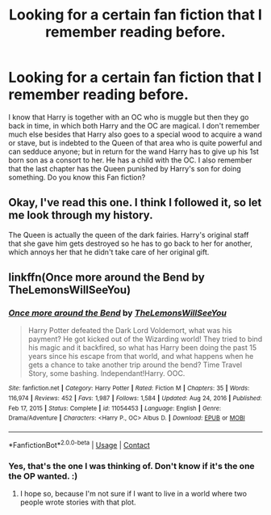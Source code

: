 #+TITLE: Looking for a certain fan fiction that I remember reading before.

* Looking for a certain fan fiction that I remember reading before.
:PROPERTIES:
:Author: lynxman28
:Score: 2
:DateUnix: 1611096619.0
:DateShort: 2021-Jan-20
:FlairText: What's That Fic?
:END:
I know that Harry is together with an OC who is muggle but then they go back in time, in which both Harry and the OC are magical. I don't remember much else besides that Harry also goes to a special wood to acquire a wand or stave, but is indebted to the Queen of that area who is quite powerful and can sedduce anyone; but in return for the wand Harry has to give up his 1st born son as a consort to her. He has a child with the OC. I also remember that the last chapter has the Queen punished by Harry's son for doing something. Do you know this Fan fiction?


** Okay, I've read this one. I think I followed it, so let me look through my history.

The Queen is actually the queen of the dark fairies. Harry's original staff that she gave him gets destroyed so he has to go back to her for another, which annoys her that he didn't take care of her original gift.
:PROPERTIES:
:Author: JennaSayquah
:Score: 1
:DateUnix: 1611097334.0
:DateShort: 2021-Jan-20
:END:


** linkffn(Once more around the Bend by TheLemonsWillSeeYou)
:PROPERTIES:
:Author: TheLetterJ0
:Score: 1
:DateUnix: 1611107204.0
:DateShort: 2021-Jan-20
:END:

*** [[https://www.fanfiction.net/s/11054453/1/][*/Once more around the Bend/*]] by [[https://www.fanfiction.net/u/5676693/TheLemonsWillSeeYou][/TheLemonsWillSeeYou/]]

#+begin_quote
  Harry Potter defeated the Dark Lord Voldemort, what was his payment? He got kicked out of the Wizarding world! They tried to bind his magic and it backfired, so what has Harry been doing the past 15 years since his escape from that world, and what happens when he gets a chance to take another trip around the bend? Time Travel Story, some bashing. Independant!Harry. OOC.
#+end_quote

^{/Site/:} ^{fanfiction.net} ^{*|*} ^{/Category/:} ^{Harry} ^{Potter} ^{*|*} ^{/Rated/:} ^{Fiction} ^{M} ^{*|*} ^{/Chapters/:} ^{35} ^{*|*} ^{/Words/:} ^{116,974} ^{*|*} ^{/Reviews/:} ^{452} ^{*|*} ^{/Favs/:} ^{1,987} ^{*|*} ^{/Follows/:} ^{1,584} ^{*|*} ^{/Updated/:} ^{Aug} ^{24,} ^{2016} ^{*|*} ^{/Published/:} ^{Feb} ^{17,} ^{2015} ^{*|*} ^{/Status/:} ^{Complete} ^{*|*} ^{/id/:} ^{11054453} ^{*|*} ^{/Language/:} ^{English} ^{*|*} ^{/Genre/:} ^{Drama/Adventure} ^{*|*} ^{/Characters/:} ^{<Harry} ^{P.,} ^{OC>} ^{Albus} ^{D.} ^{*|*} ^{/Download/:} ^{[[http://www.ff2ebook.com/old/ffn-bot/index.php?id=11054453&source=ff&filetype=epub][EPUB]]} ^{or} ^{[[http://www.ff2ebook.com/old/ffn-bot/index.php?id=11054453&source=ff&filetype=mobi][MOBI]]}

--------------

*FanfictionBot*^{2.0.0-beta} | [[https://github.com/FanfictionBot/reddit-ffn-bot/wiki/Usage][Usage]] | [[https://www.reddit.com/message/compose?to=tusing][Contact]]
:PROPERTIES:
:Author: FanfictionBot
:Score: 1
:DateUnix: 1611107227.0
:DateShort: 2021-Jan-20
:END:


*** Yes, that's the one I was thinking of. Don't know if it's the one the OP wanted. :)
:PROPERTIES:
:Author: JennaSayquah
:Score: 1
:DateUnix: 1611111868.0
:DateShort: 2021-Jan-20
:END:

**** I hope so, because I'm not sure if I want to live in a world where two people wrote stories with that plot.
:PROPERTIES:
:Author: TheLetterJ0
:Score: 1
:DateUnix: 1611115707.0
:DateShort: 2021-Jan-20
:END:
